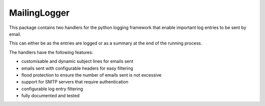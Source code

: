 =============
MailingLogger
=============

This package contains two handlers for the python logging
framework that enable important log entries to be sent by email.

This can either be as the entries are logged or as a summary at
the end of the running process.

The handlers have the following features:

- customisable and dynamic subject lines for emails sent

- emails sent with configurable headers for easy filtering

- flood protection to ensure the number of emails sent is not
  excessive

- support for SMTP servers that require authentication

- configurable log entry filtering

- fully documented and tested


